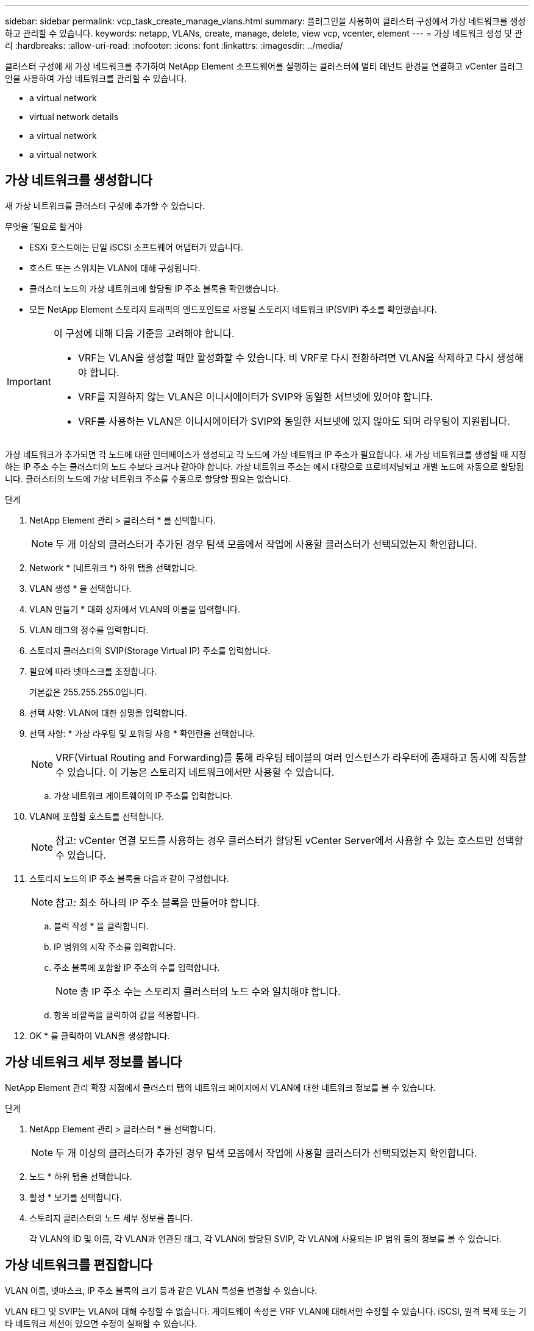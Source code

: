 ---
sidebar: sidebar 
permalink: vcp_task_create_manage_vlans.html 
summary: 플러그인을 사용하여 클러스터 구성에서 가상 네트워크를 생성하고 관리할 수 있습니다. 
keywords: netapp, VLANs, create, manage, delete, view vcp, vcenter, element 
---
= 가상 네트워크 생성 및 관리
:hardbreaks:
:allow-uri-read: 
:nofooter: 
:icons: font
:linkattrs: 
:imagesdir: ../media/


[role="lead"]
클러스터 구성에 새 가상 네트워크를 추가하여 NetApp Element 소프트웨어를 실행하는 클러스터에 멀티 테넌트 환경을 연결하고 vCenter 플러그인을 사용하여 가상 네트워크를 관리할 수 있습니다.

*  a virtual network
*  virtual network details
*  a virtual network
*  a virtual network




== 가상 네트워크를 생성합니다

새 가상 네트워크를 클러스터 구성에 추가할 수 있습니다.

.무엇을 &#8217;필요로 할거야
* ESXi 호스트에는 단일 iSCSI 소프트웨어 어댑터가 있습니다.
* 호스트 또는 스위치는 VLAN에 대해 구성됩니다.
* 클러스터 노드의 가상 네트워크에 할당될 IP 주소 블록을 확인했습니다.
* 모든 NetApp Element 스토리지 트래픽의 엔드포인트로 사용될 스토리지 네트워크 IP(SVIP) 주소를 확인했습니다.


[IMPORTANT]
====
이 구성에 대해 다음 기준을 고려해야 합니다.

* VRF는 VLAN을 생성할 때만 활성화할 수 있습니다. 비 VRF로 다시 전환하려면 VLAN을 삭제하고 다시 생성해야 합니다.
* VRF를 지원하지 않는 VLAN은 이니시에이터가 SVIP와 동일한 서브넷에 있어야 합니다.
* VRF를 사용하는 VLAN은 이니시에이터가 SVIP와 동일한 서브넷에 있지 않아도 되며 라우팅이 지원됩니다.


====
가상 네트워크가 추가되면 각 노드에 대한 인터페이스가 생성되고 각 노드에 가상 네트워크 IP 주소가 필요합니다. 새 가상 네트워크를 생성할 때 지정하는 IP 주소 수는 클러스터의 노드 수보다 크거나 같아야 합니다. 가상 네트워크 주소는 에서 대량으로 프로비저닝되고 개별 노드에 자동으로 할당됩니다. 클러스터의 노드에 가상 네트워크 주소를 수동으로 할당할 필요는 없습니다.

.단계
. NetApp Element 관리 > 클러스터 * 를 선택합니다.
+

NOTE: 두 개 이상의 클러스터가 추가된 경우 탐색 모음에서 작업에 사용할 클러스터가 선택되었는지 확인합니다.

. Network * (네트워크 *) 하위 탭을 선택합니다.
. VLAN 생성 * 을 선택합니다.
. VLAN 만들기 * 대화 상자에서 VLAN의 이름을 입력합니다.
. VLAN 태그의 정수를 입력합니다.
. 스토리지 클러스터의 SVIP(Storage Virtual IP) 주소를 입력합니다.
. 필요에 따라 넷마스크를 조정합니다.
+
기본값은 255.255.255.0입니다.

. 선택 사항: VLAN에 대한 설명을 입력합니다.
. 선택 사항: * 가상 라우팅 및 포워딩 사용 * 확인란을 선택합니다.
+

NOTE: VRF(Virtual Routing and Forwarding)를 통해 라우팅 테이블의 여러 인스턴스가 라우터에 존재하고 동시에 작동할 수 있습니다. 이 기능은 스토리지 네트워크에서만 사용할 수 있습니다.

+
.. 가상 네트워크 게이트웨이의 IP 주소를 입력합니다.


. VLAN에 포함할 호스트를 선택합니다.
+

NOTE: 참고: vCenter 연결 모드를 사용하는 경우 클러스터가 할당된 vCenter Server에서 사용할 수 있는 호스트만 선택할 수 있습니다.

. 스토리지 노드의 IP 주소 블록을 다음과 같이 구성합니다.
+

NOTE: 참고: 최소 하나의 IP 주소 블록을 만들어야 합니다.

+
.. 블럭 작성 * 을 클릭합니다.
.. IP 범위의 시작 주소를 입력합니다.
.. 주소 블록에 포함할 IP 주소의 수를 입력합니다.
+

NOTE: 총 IP 주소 수는 스토리지 클러스터의 노드 수와 일치해야 합니다.

.. 항목 바깥쪽을 클릭하여 값을 적용합니다.


. OK * 를 클릭하여 VLAN을 생성합니다.




== 가상 네트워크 세부 정보를 봅니다

NetApp Element 관리 확장 지점에서 클러스터 탭의 네트워크 페이지에서 VLAN에 대한 네트워크 정보를 볼 수 있습니다.

.단계
. NetApp Element 관리 > 클러스터 * 를 선택합니다.
+

NOTE: 두 개 이상의 클러스터가 추가된 경우 탐색 모음에서 작업에 사용할 클러스터가 선택되었는지 확인합니다.

. 노드 * 하위 탭을 선택합니다.
. 활성 * 보기를 선택합니다.
. 스토리지 클러스터의 노드 세부 정보를 봅니다.
+
각 VLAN의 ID 및 이름, 각 VLAN과 연관된 태그, 각 VLAN에 할당된 SVIP, 각 VLAN에 사용되는 IP 범위 등의 정보를 볼 수 있습니다.





== 가상 네트워크를 편집합니다

VLAN 이름, 넷마스크, IP 주소 블록의 크기 등과 같은 VLAN 특성을 변경할 수 있습니다.

VLAN 태그 및 SVIP는 VLAN에 대해 수정할 수 없습니다. 게이트웨이 속성은 VRF VLAN에 대해서만 수정할 수 있습니다. iSCSI, 원격 복제 또는 기타 네트워크 세션이 있으면 수정이 실패할 수 있습니다.

.단계
. NetApp Element 관리 > 클러스터 * 를 선택합니다.
+

NOTE: 두 개 이상의 클러스터가 추가된 경우 탐색 모음에서 작업에 사용할 클러스터가 선택되었는지 확인합니다.

. Network * (네트워크 *) 하위 탭을 선택합니다.
. 편집할 VLAN의 확인란을 선택합니다.
. 작업 * 을 클릭합니다.
. 결과 메뉴에서 * 편집 * 을 클릭합니다.
. 결과 메뉴에서 VLAN에 대한 새 속성을 입력합니다.
. Create Block * 을 클릭하여 가상 네트워크에 대해 비연속 IP 주소 블록을 추가합니다.
. 확인 * 을 클릭합니다.




== 가상 네트워크를 삭제합니다

VLAN 개체와 해당 IP 블록을 영구적으로 삭제할 수 있습니다. VLAN에 할당된 주소 블록은 가상 네트워크와 연결되어 있지 않고 다른 가상 네트워크에 재할당할 수 있습니다.

.단계
. NetApp Element 관리 > 클러스터 * 를 선택합니다.
+

NOTE: 두 개 이상의 클러스터가 추가된 경우 탐색 모음에서 작업에 사용할 클러스터가 선택되었는지 확인합니다.

. Network * (네트워크 *) 하위 탭을 선택합니다.
. 삭제할 VLAN의 확인란을 선택합니다.
. 작업 * 을 클릭합니다.
. 결과 메뉴에서 * 삭제 * 를 클릭합니다.
. 작업을 확인합니다.

